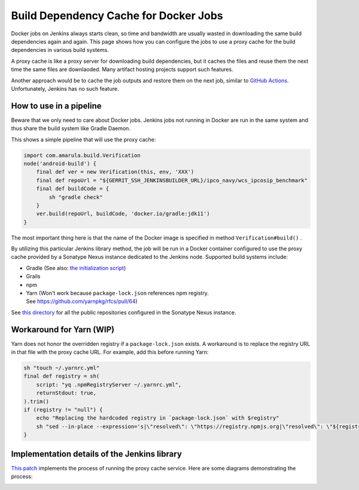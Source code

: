 Build Dependency Cache for Docker Jobs
***************************************

Docker jobs on Jenkins always starts clean, so time and bandwidth are usually wasted in downloading the same build dependencies again and again. This page shows how you can configure the jobs to use a proxy cache for the build dependencies in various build systems.

A proxy cache is like a proxy server for downloading build dependencies, but it caches the files and reuse them the next time the same files are downlaoded. Many artifact hosting projects support such features.

Another approach would be to cache the job outputs and restore them on the next job, similar to `GitHub Actions <https://docs.github.com/en/actions/using-workflows/caching-dependencies-to-speed-up-workflows>`__. Unfortunately, Jenkins has no such feature.

.. _BuildDependencyCacheforDockerJobs-Howtouseinapipeline:

How to use in a pipeline
========================

Beware that we only need to care about Docker jobs. Jenkins jobs not running in Docker are run in the same system and thus share the build system like Gradle Daemon.

This shows a simple pipeline that will use the proxy cache:

.. container:: code panel pdl conf-macro output-block

   .. container:: codeContent panelContent pdl

      .. code:: syntaxhighlighter-pre

         import com.amarula.build.Verification
         node('android-build') {
             final def ver = new Verification(this, env, 'XXX')
             final def repoUrl = "${GERRIT_SSH_JENKINSBUILDER_URL}/ipco_navy/wcs_ipcosip_benchmark"
             final def buildCode = {
                 sh "gradle check"
             }
             ver.build(repoUrl, buildCode, 'docker.io/gradle:jdk11')
         }

The most important thing here is that the name of the Docker image is specified in method ``Verification#build()`` .

By utilizing this particular Jenkins library method, the job will be run in a Docker container configured to use the proxy cache provided by a Sonatype Nexus instance dedicated to the Jenkins node. Supported build systems include:

-  Gradle (See also: `the initialization script <https://gerrit-review.amarulasolutions.com/c/i-tools/ci_jenkins_lib/+/25765>`__)
-  Grails
-  npm
-  Yarn (Won't work because ``package-lock.json`` references npm registry. See https://github.com/yarnpkg/rfcs/pull/64)

See `this directory <https://gerrit-review.amarulasolutions.com/plugins/gitiles/i-tools/ci_jenkins_lib/+/refs/heads/master/resources/com/amarula/build/docker/proxy-cache/nexus-repositories/>`__ for all the public repositories configured in the Sonatype Nexus instance.

.. _BuildDependencyCacheforDockerJobs-WorkaroundforYarn(WIP):

Workaround for Yarn (WIP)
=========================

Yarn does not honor the overridden registry if a ``package-lock.json`` exists. A workaround is to replace the registry URL in that file with the proxy cache URL. For example, add this before running Yarn:

.. container:: code panel pdl conf-macro output-block

   .. container:: codeContent panelContent pdl

      .. code:: syntaxhighlighter-pre

         sh "touch ~/.yarnrc.yml"
         final def registry = sh(
             script: "yq .npmRegistryServer ~/.yarnrc.yml",
             returnStdout: true,
         ).trim()
         if (registry != "null") {
             echo "Replacing the hardcoded registry in `package-lock.json` with $registry"
             sh "sed --in-place --expression='s|\"resolved\": \"https://registry.npmjs.org|\"resolved\": \"${registry}|g' package-lock.json"
         }

.. _BuildDependencyCacheforDockerJobs-ImplementationdetailsoftheJenkinslibrary:

Implementation details of the Jenkins library
=============================================

`This patch <https://gerrit-review.amarulasolutions.com/c/i-tools/ci_jenkins_lib/+/26052>`__ implements the process of running the proxy cache service. Here are some diagrams demonstrating the process:

.. image:: /images/jenkins_lib_impl1.png

.. image:: /images/jenkins_lib_impl2.png
